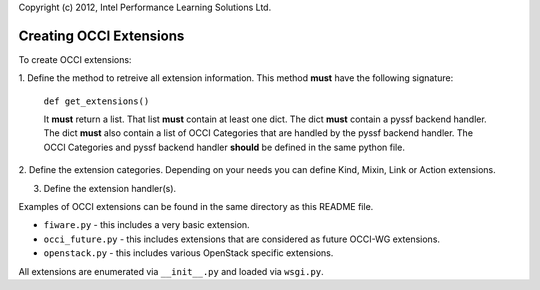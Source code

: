 Copyright (c) 2012, Intel Performance Learning Solutions Ltd.

============================
Creating OCCI Extensions
============================

To create OCCI extensions:

1. Define the method to retreive all extension information. This method
**must** have the following signature:

  ``def get_extensions()``

  It **must** return a list. That list **must** contain at least one dict.
  The dict **must** contain a pyssf backend handler. The dict **must** also
  contain a list of OCCI Categories that are handled by the pyssf backend
  handler. The OCCI Categories and pyssf backend handler **should** be
  defined in the same python file.

2. Define the extension categories. Depending on your needs you can define
Kind, Mixin, Link or Action extensions.

3. Define the extension handler(s).

Examples of OCCI extensions can be found in the same directory as this README
file.

* ``fiware.py`` - this includes a very basic extension.

* ``occi_future.py`` - this includes extensions that are considered as
  future OCCI-WG extensions.

* ``openstack.py`` - this includes various OpenStack specific extensions.

All extensions are enumerated via ``__init__.py`` and loaded via ``wsgi.py``.
